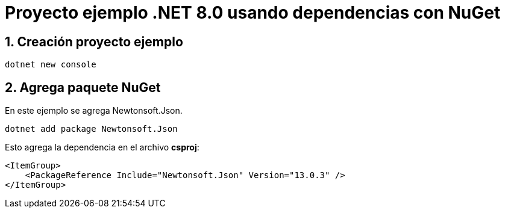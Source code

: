 = Proyecto ejemplo .NET 8.0 usando dependencias con NuGet 
:sectnums:

== Creación proyecto ejemplo

[source, bash]
....
dotnet new console
....

== Agrega paquete NuGet

En este ejemplo se agrega Newtonsoft.Json.

[source, bash]
....
dotnet add package Newtonsoft.Json 
....

Esto agrega la dependencia en el archivo *csproj*:

[source, xml]
....
<ItemGroup>
    <PackageReference Include="Newtonsoft.Json" Version="13.0.3" />
</ItemGroup>
....